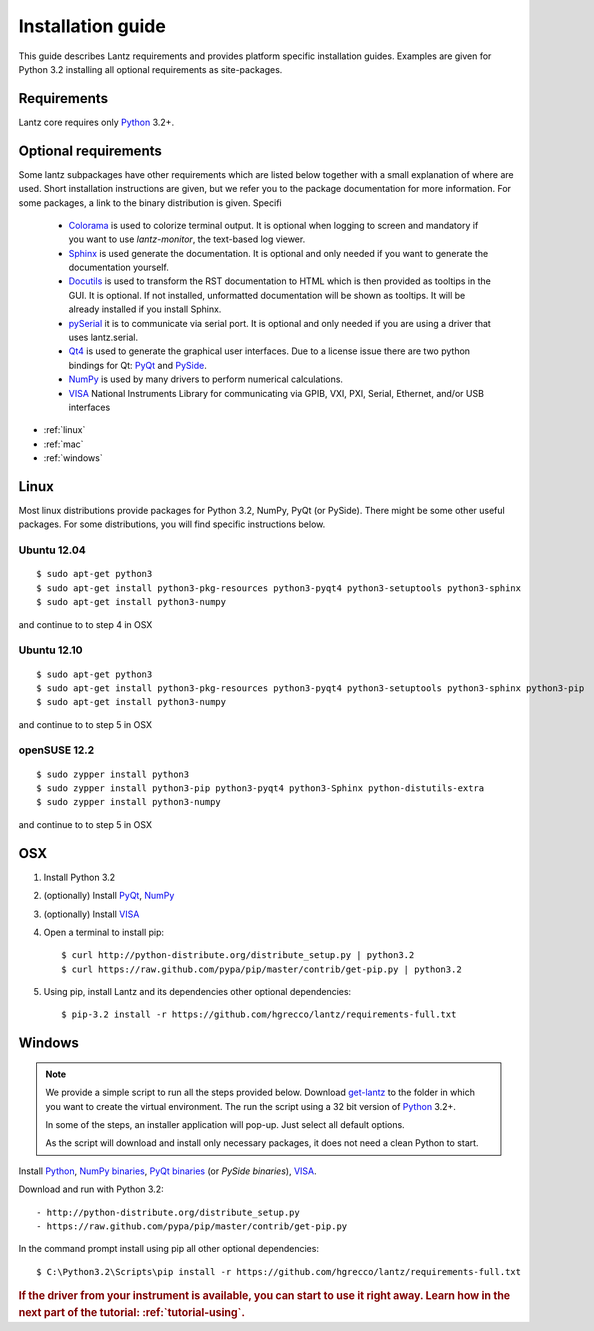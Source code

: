 .. _tutorial-installing:

Installation guide
==================

This guide describes Lantz requirements and provides platform specific
installation guides. Examples are given for Python 3.2 installing all
optional requirements as site-packages.

Requirements
------------

Lantz core requires only `Python`_ 3.2+.


Optional requirements
---------------------

Some lantz subpackages have other requirements which are listed below together
with a small explanation of where are used. Short installation instructions are
given, but we refer you to the package documentation for more information. For some
packages, a link to the binary distribution is given. Specifi

    - `Colorama`_ is used to colorize terminal output.
      It is optional when logging to screen and mandatory if you want to use `lantz-monitor`, the text-based log viewer.

    - `Sphinx`_ is used generate the documentation.
      It is optional and only needed if you want to generate the documentation yourself.

    - `Docutils`_ is used to transform the RST documentation to HTML which is then provided as tooltips in the GUI.
      It is optional. If not installed, unformatted documentation will be shown as tooltips.
      It will be already installed if you install Sphinx.

    - `pySerial`_ it is to communicate via serial port.
      It is optional and only needed if you are using a driver that uses lantz.serial.

    - `Qt4`_ is used to generate the graphical user interfaces. Due to a license issue there
      are two python bindings for Qt: `PyQt`_ and `PySide`_.

    - `NumPy`_ is used by many drivers to perform numerical calculations.

    - `VISA`_ National Instruments Library for communicating via  GPIB, VXI, PXI,
      Serial, Ethernet, and/or USB interfaces


- :ref:`linux`
- :ref:`mac`
- :ref:`windows`

.. _linux:

Linux
-----

Most linux distributions provide packages for Python 3.2, NumPy, PyQt (or PySide).
There might be some other useful packages. For some distributions, you will find
specific instructions below.

Ubuntu 12.04
^^^^^^^^^^^^
::

    $ sudo apt-get python3
    $ sudo apt-get install python3-pkg-resources python3-pyqt4 python3-setuptools python3-sphinx
    $ sudo apt-get install python3-numpy

and continue to to step 4 in OSX

Ubuntu 12.10
^^^^^^^^^^^^
::

    $ sudo apt-get python3
    $ sudo apt-get install python3-pkg-resources python3-pyqt4 python3-setuptools python3-sphinx python3-pip
    $ sudo apt-get install python3-numpy

and continue to to step 5 in OSX

openSUSE 12.2
^^^^^^^^^^^^^
::

    $ sudo zypper install python3
    $ sudo zypper install python3-pip python3-pyqt4 python3-Sphinx python-distutils-extra
    $ sudo zypper install python3-numpy

and continue to to step 5 in OSX

.. _mac:

OSX
---

1. Install Python 3.2
2. (optionally) Install PyQt_, NumPy_
3. (optionally) Install VISA_
4. Open a terminal to install pip::

    $ curl http://python-distribute.org/distribute_setup.py | python3.2
    $ curl https://raw.github.com/pypa/pip/master/contrib/get-pip.py | python3.2

5. Using pip, install Lantz and its dependencies other optional dependencies::

    $ pip-3.2 install -r https://github.com/hgrecco/lantz/requirements-full.txt


.. _windows:

Windows
-------


.. note::

    We provide a simple script to run all the steps provided below. Download
    `get-lantz`_ to the folder in which you want to create the virtual environment.
    The run the script using a 32 bit version of `Python`_ 3.2+.

    In some of the steps, an installer application will pop-up. Just select all
    default options.

    As the script will download and install only necessary packages, it does not
    need a clean Python to start.


Install `Python`_, `NumPy binaries`_, `PyQt binaries`_ (or `PySide binaries`), `VISA`_.

Download and run with Python 3.2::

    - http://python-distribute.org/distribute_setup.py
    - https://raw.github.com/pypa/pip/master/contrib/get-pip.py

In the command prompt install using pip all other optional dependencies::

    $ C:\Python3.2\Scripts\pip install -r https://github.com/hgrecco/lantz/requirements-full.txt


.. rubric::
   If the driver from your instrument is available, you can start to use it right away.
   Learn how in the next part of the tutorial: :ref:`tutorial-using`.

.. _pip: http://www.pip-installer.org/en/latest/index.html
.. _virtualenv: http://www.virtualenv.org/en/latest/index.html
.. _Colorama: http://pypi.python.org/pypi/colorama/
.. _Sphinx: http://sphinx.pocoo.org/
.. _Docutils: http://docutils.sourceforge.net/
.. _pySerial: http://pyserial.sourceforge.net/
.. _pySerial binaries: http://pyserial.sourceforge.net/pyserial.html#packages
.. _Qt4: http://qt.nokia.com/products/
.. _PyQt: http://www.riverbankcomputing.co.uk/software/pyqt
.. _PyQt binaries: http://www.riverbankcomputing.co.uk/software/pyqt/download/
.. _PySide: http://www.pyside.org/
.. _PySide binaries: http://qt-project.org/wiki/Category:LanguageBindings::PySide::Downloads
.. _NumPy: http://numpy.scipy.org/
.. _NumPy binaries: http://sourceforge.net/projects/numpy/files/
.. _Lantz at Github: https://github.com/hgrecco/lantz
.. _get-lantz: https://raw.github.com/hgrecco/lantz/master/scripts/get-lantz.py
.. _Python: http://www.python.org/getit/
.. _VISA: http://www.ni.com/visa/
.. _git: http://git-scm.com/
.. _git binaries: http://git-scm.com/downloads
